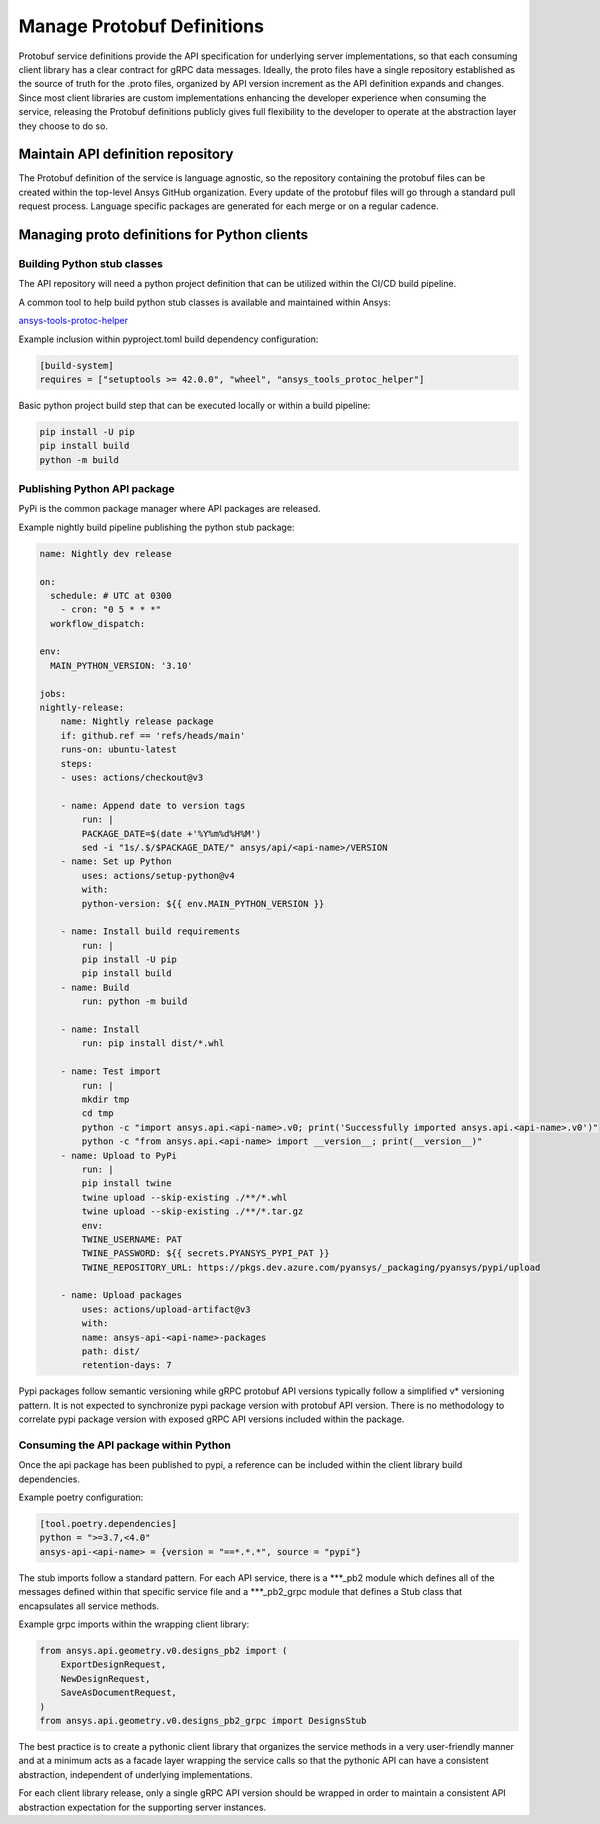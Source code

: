 Manage Protobuf Definitions
===========================

Protobuf service definitions provide the API specification for underlying
server implementations, so that each consuming client library has a clear
contract for gRPC data messages. Ideally, the proto files have a single
repository established as the source of truth for the .proto files,
organized by API version increment as the API definition expands and changes.
Since most client libraries are custom implementations enhancing the developer
experience when consuming the service, releasing the Protobuf definitions
publicly gives full flexibility to the developer to operate at the abstraction
layer they choose to do so.

Maintain API definition repository
----------------------------------

The Protobuf definition of the service is language agnostic, so the repository
containing the protobuf files can be created within the top-level Ansys
GitHub organization. Every update of the protobuf files will go through
a standard pull request process. Language specific packages are generated
for each merge or on a regular cadence.

Managing proto definitions for Python clients
---------------------------------------------

Building Python stub classes
~~~~~~~~~~~~~~~~~~~~~~~~~~~~

The API repository will need a python project definition that can be utilized
within the CI/CD build pipeline.

A common tool to help build python stub classes is available and maintained
within Ansys:

`ansys-tools-protoc-helper <https://github.com/ansys/ansys-tools-protoc-helper/>`_

Example inclusion within pyproject.toml build dependency configuration:

.. code-block:: toml

    [build-system]
    requires = ["setuptools >= 42.0.0", "wheel", "ansys_tools_protoc_helper"]

Basic python project build step that can be executed locally or within a
build pipeline:

.. code-block:: python

    pip install -U pip
    pip install build
    python -m build

Publishing Python API package
~~~~~~~~~~~~~~~~~~~~~~~~~~~~~

PyPi is the common package manager where API packages are released.

Example nightly build pipeline publishing the python stub package:

.. code-block:: yml

    name: Nightly dev release
  
    on:
      schedule: # UTC at 0300
        - cron: "0 5 * * *"
      workflow_dispatch:
          
    env:
      MAIN_PYTHON_VERSION: '3.10'
    
    jobs:
    nightly-release:
        name: Nightly release package
        if: github.ref == 'refs/heads/main'
        runs-on: ubuntu-latest
        steps:
        - uses: actions/checkout@v3
    
        - name: Append date to version tags
            run: |
            PACKAGE_DATE=$(date +'%Y%m%d%H%M')
            sed -i "1s/.$/$PACKAGE_DATE/" ansys/api/<api-name>/VERSION
        - name: Set up Python
            uses: actions/setup-python@v4
            with:
            python-version: ${{ env.MAIN_PYTHON_VERSION }}
    
        - name: Install build requirements
            run: |
            pip install -U pip
            pip install build
        - name: Build
            run: python -m build
    
        - name: Install
            run: pip install dist/*.whl
    
        - name: Test import
            run: |
            mkdir tmp
            cd tmp
            python -c "import ansys.api.<api-name>.v0; print('Successfully imported ansys.api.<api-name>.v0')"
            python -c "from ansys.api.<api-name> import __version__; print(__version__)"
        - name: Upload to PyPi
            run: |
            pip install twine
            twine upload --skip-existing ./**/*.whl
            twine upload --skip-existing ./**/*.tar.gz
            env:
            TWINE_USERNAME: PAT
            TWINE_PASSWORD: ${{ secrets.PYANSYS_PYPI_PAT }} 
            TWINE_REPOSITORY_URL: https://pkgs.dev.azure.com/pyansys/_packaging/pyansys/pypi/upload
    
        - name: Upload packages
            uses: actions/upload-artifact@v3
            with:
            name: ansys-api-<api-name>-packages
            path: dist/
            retention-days: 7

Pypi packages follow semantic versioning while gRPC protobuf API versions typically follow a simplified v*
versioning pattern. It is not expected to synchronize pypi package version with protobuf API version.
There is no methodology to correlate pypi package version with exposed gRPC API versions included within
the package.


Consuming the API package within Python
~~~~~~~~~~~~~~~~~~~~~~~~~~~~~~~~~~~~~~~

Once the api package has been published to pypi, a reference can be included within
the client library build dependencies.

Example poetry configuration:

.. code-block:: toml

    [tool.poetry.dependencies]
    python = ">=3.7,<4.0"
    ansys-api-<api-name> = {version = "==*.*.*", source = "pypi"}

The stub imports follow a standard pattern. For each API service, there is a ***_pb2
module which defines all of the messages defined within that specific service file and
a ***_pb2_grpc module that defines a Stub class that encapsulates all service methods.

Example grpc imports within the wrapping client library:

.. code-block:: python

    from ansys.api.geometry.v0.designs_pb2 import (
        ExportDesignRequest,
        NewDesignRequest,
        SaveAsDocumentRequest,
    )
    from ansys.api.geometry.v0.designs_pb2_grpc import DesignsStub

The best practice is to create a pythonic client library that organizes the service methods
in a very user-friendly manner and at a minimum acts as a facade layer wrapping the
service calls so that the pythonic API can have a consistent abstraction, independent of
underlying implementations.

For each client library release, only a single gRPC API version should be wrapped in order
to maintain a consistent API abstraction expectation for the supporting server instances.
